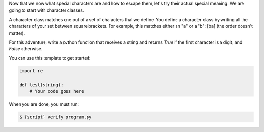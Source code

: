 Now that we now what special characters are and how to escape them, let's try
their actual special meaning. We are going to start with character classes.

A character class matches one out of a set of characters that we define. You
define a character class by writing all the characters of your set between
square brackets. For example, this matches either an "a" or a "b": [ba] (the
order doesn't matter).

For this adventure, write a python function that receives a string and
returns `True` if the first character is a digit, and `False` otherwise.

You can use this template to get started:

.. sourcecode:: python

    import re

    def test(string):
        # Your code goes here

When you are done, you must run:

.. sourcecode:: bash

    $ {script} verify program.py
